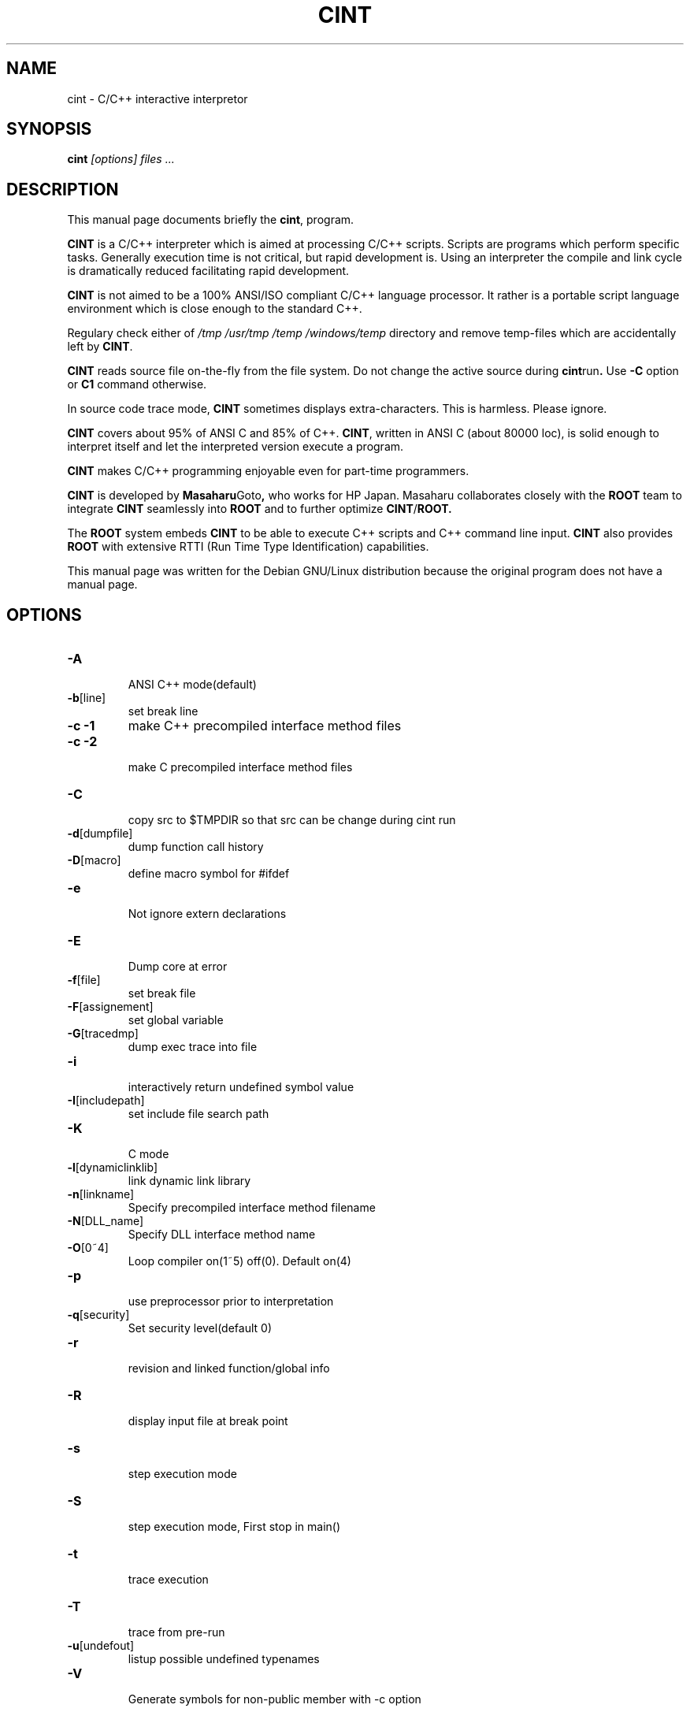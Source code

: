 .\"
.\" $Id$
.\" 
.TH CINT 1 "Version 3" "ROOT"
.\" NAME should be all caps, SECTION should be 1-8, maybe w/ subsection
.\" other parms are allowed: see man(7), man(1)
.SH NAME
cint \- C/C++ interactive interpretor
.SH SYNOPSIS
.B cint
.I "[options] files ..."
.SH "DESCRIPTION"
This manual page documents briefly the
.BR cint ,
program.
.PP
.B CINT 
is a C/C++ interpreter which is aimed at processing C/C++
scripts. Scripts are programs which perform specific tasks. Generally
execution time is not critical, but rapid development is. Using an
interpreter the compile and link cycle is dramatically reduced
facilitating rapid development. 
.PP
.B CINT 
is not aimed to be a 100% ANSI/ISO compliant C/C++ language
processor. It rather is a portable script language environment which
is close enough to the standard C++. 
.PP
Regulary check either of 
.I /tmp /usr/tmp /temp /windows/temp 
directory and remove temp-files which are accidentally left by 
.BR CINT . 
.PP
.B CINT 
reads source file on-the-fly from the file system. Do not change the
active source during 
.BR cint run . 
Use 
.B -C 
option or 
.B C1 
command otherwise. 
.PP
In source code trace mode, 
.B CINT 
sometimes displays extra-characters. This is harmless. Please ignore.
.PP
.B CINT 
covers about 95% of ANSI C and 85% of C++. 
.BR CINT , 
written in ANSI C (about 80000 loc), is solid enough
to interpret itself and let the interpreted version execute a program. 
.PP
.B CINT 
makes C/C++ programming enjoyable even for part-time programmers. 
.PP
.B CINT 
is developed by 
.BR Masaharu Goto , 
who works for HP Japan. Masaharu collaborates closely with the 
.B ROOT
team to integrate 
.B CINT 
seamlessly into 
.B ROOT 
and to further optimize 
.BR CINT / ROOT. 
.PP 
The 
.B ROOT 
system embeds 
.B CINT 
to be able to execute C++ scripts and C++ command line input. 
.B CINT
also provides 
.B ROOT 
with extensive RTTI (Run Time Type Identification) capabilities. 
.PP
This manual page was written for the Debian GNU/Linux distribution
because the original program does not have a manual page.
.SH OPTIONS
.TP
.BR -A
 ANSI C++ mode(default)
.TP
.BR -b [line]
set break line
.TP  
.B -c -1
make C++ precompiled interface method files
.TP
.B -c -2
 make C precompiled interface method files
.TP
.BR -C
 copy src to $TMPDIR so that src can be change during cint run
.TP
.BR -d [dumpfile]
 dump function call history
.TP
.BR -D [macro]
 define macro symbol for #ifdef
.TP
.BR -e
 Not ignore extern declarations
.TP
.BR -E
 Dump core at error
.TP
.BR -f [file]
 set break file
.TP
.BR -F [assignement]
 set global variable
.TP
.BR -G [tracedmp]
 dump exec trace into file
.TP
.BR -i
 interactively return undefined symbol value
.TP
.BR -I [includepath]
 set include file search path
.TP
.BR -K
 C mode
.TP
.BR -l [dynamiclinklib]
 link dynamic link library
.TP
.BR -n [linkname]
 Specify precompiled interface method filename
.TP
.BR -N [DLL_name]
 Specify DLL interface method name
.TP
.BR -O [0~4]
 Loop compiler on(1~5) off(0). Default on(4)
.TP
.BR -p
 use preprocessor prior to interpretation
.TP
.BR -q [security]
 Set security level(default 0)
.TP
.BR -r
 revision and linked function/global info
.TP
.BR -R
 display input file at break point
.TP
.BR -s
 step execution mode
.TP
.BR -S
 step execution mode, First stop in main()
.TP
.BR -t
 trace execution
.TP
.BR -T
 trace from pre-run
.TP
.BR -u [undefout]
 listup possible undefined typenames
.TP
.BR -V
 Generate symbols for non-public member with -c option
.TP
.BR -v
 Bytecode compiler debug mode
.TP
.BR -X [readlinedumpfile]
 Execute readline dumpfile
.TP
.BR -x 'main() {...}'
 Execute argument as source code
suboptions
.TP
.B  
+V
turn on class title comment mode for following source fies
.TP
.BR -V
 turn off class title comment mode for following source fies
.TP
.B +P 
turn on preprocessor for following source files
.TP
.BR -P
 turn off preprocessor for following source files
.TP
.B +STUB
stub function header begin
.TP
.BR -STUB
 stub function header end
.TP
.B [files]
Any valid C/C++ source or header files
.SH "EXAMPLES"
.RS
$ cint prog.c main.c
.RE
where the file 
.I main.c
may contain any ANSI C code, say 
.RS 
.ft 3
.nf
.sp
int main() { 
  char* greeting = "Hello World"
  printf("The classic greeting: \"%s\"\n", greeting);
  return 0;
}
.ft
.LP
.RE
Interpreting the above file like
.RS
$ cint -S prog.c main.c
.RE
will single step through the body of 
.BR main() .
.SH "SEE ALSO"
The program is documented fully on  
.RS
.I http://root.cern.ch/root/Cint.html
.RE
.sp 1
.IR root(1), 
.IR rootcint(1)
.SH "ORIGINAL AUTHORS"
.B Masaharu Goto
.SH "COPYRIGHT"
ROOT Software Terms and Conditions
.PP
The authors hereby grant permission to use, copy, and distribute this
software and its documentation for any purpose, provided that existing
copyright notices are retained in all copies and that this notice is
included verbatim in any distributions. Additionally, the authors grant
permission to modify this software and its documentation for any purpose,
provided that such modifications are not distributed without the explicit
consent of the authors and that existing copyright notices are retained in
all copies. Users of the software are asked to feed back problems, benefits,
and/or suggestions about the software to the ROOT Development Team
(rootdev@root.cern.ch). Support for this software - fixing of bugs,
incorporation of new features - is done on a best effort basis. All bug
fixes and enhancements will be made available under the same terms and
conditions as the original software,
.PP
IN NO EVENT SHALL THE AUTHORS OR DISTRIBUTORS BE LIABLE TO ANY PARTY FOR
DIRECT, INDIRECT, SPECIAL, INCIDENTAL, OR CONSEQUENTIAL DAMAGES ARISING OUT
OF THE USE OF THIS SOFTWARE, ITS DOCUMENTATION, OR ANY DERIVATIVES THEREOF,
EVEN IF THE AUTHORS HAVE BEEN ADVISED OF THE POSSIBILITY OF SUCH DAMAGE.
.PP
THE AUTHORS AND DISTRIBUTORS SPECIFICALLY DISCLAIM ANY WARRANTIES,
INCLUDING, BUT NOT LIMITED TO, THE IMPLIED WARRANTIES OF MERCHANTABILITY,
FITNESS FOR A PARTICULAR PURPOSE, AND NON-INFRINGEMENT. THIS SOFTWARE IS
PROVIDED ON AN "AS IS" BASIS, AND THE AUTHORS AND DISTRIBUTORS HAVE NO
OBLIGATION TO PROVIDE MAINTENANCE, SUPPORT, UPDATES, ENHANCEMENTS, OR
MODIFICATIONS.
.SH AUTHOR 
This manual page was written by Christian Holm Christensen
<cholm@nbi.dk>, for the Debian GNU/Linux system (but may be used by
others). 
.\"
.\" $Log$
.\" 
